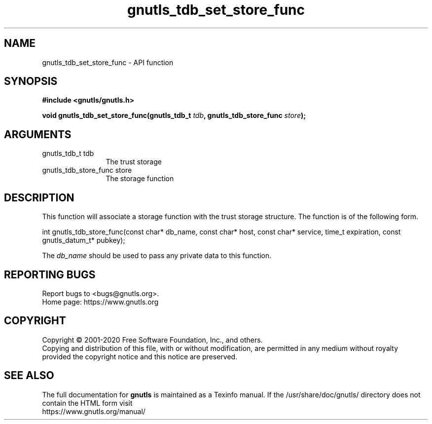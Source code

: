 .\" DO NOT MODIFY THIS FILE!  It was generated by gdoc.
.TH "gnutls_tdb_set_store_func" 3 "3.6.13" "gnutls" "gnutls"
.SH NAME
gnutls_tdb_set_store_func \- API function
.SH SYNOPSIS
.B #include <gnutls/gnutls.h>
.sp
.BI "void gnutls_tdb_set_store_func(gnutls_tdb_t " tdb ", gnutls_tdb_store_func " store ");"
.SH ARGUMENTS
.IP "gnutls_tdb_t tdb" 12
The trust storage
.IP "gnutls_tdb_store_func store" 12
The storage function
.SH "DESCRIPTION"
This function will associate a storage function with the
trust storage structure. The function is of the following form.

int gnutls_tdb_store_func(const char* db_name, const char* host,
const char* service, time_t expiration,
const gnutls_datum_t* pubkey);

The  \fIdb_name\fP should be used to pass any private data to this function.
.SH "REPORTING BUGS"
Report bugs to <bugs@gnutls.org>.
.br
Home page: https://www.gnutls.org

.SH COPYRIGHT
Copyright \(co 2001-2020 Free Software Foundation, Inc., and others.
.br
Copying and distribution of this file, with or without modification,
are permitted in any medium without royalty provided the copyright
notice and this notice are preserved.
.SH "SEE ALSO"
The full documentation for
.B gnutls
is maintained as a Texinfo manual.
If the /usr/share/doc/gnutls/
directory does not contain the HTML form visit
.B
.IP https://www.gnutls.org/manual/
.PP
